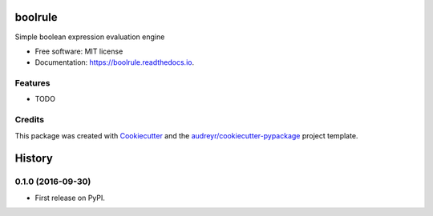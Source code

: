===============================
boolrule
===============================


.. image:: https://img.shields.io/pypi/v/boolrule.svg
        :target: https://pypi.python.org/pypi/boolrule

.. image:: https://img.shields.io/travis/tailsdotcom/boolrule.svg
        :target: https://travis-ci.org/tailsdotcom/boolrule

.. image:: https://readthedocs.org/projects/boolrule/badge/?version=latest
        :target: https://boolrule.readthedocs.io/en/latest/?badge=latest
        :alt: Documentation Status

.. image:: https://pyup.io/repos/github/tailsdotcom/boolrule/shield.svg
     :target: https://pyup.io/repos/github/tailsdotcom/boolrule/
     :alt: Updates


Simple boolean expression evaluation engine


* Free software: MIT license
* Documentation: https://boolrule.readthedocs.io.


Features
--------

* TODO

Credits
---------

This package was created with Cookiecutter_ and the `audreyr/cookiecutter-pypackage`_ project template.

.. _Cookiecutter: https://github.com/audreyr/cookiecutter
.. _`audreyr/cookiecutter-pypackage`: https://github.com/audreyr/cookiecutter-pypackage



=======
History
=======

0.1.0 (2016-09-30)
------------------

* First release on PyPI.


